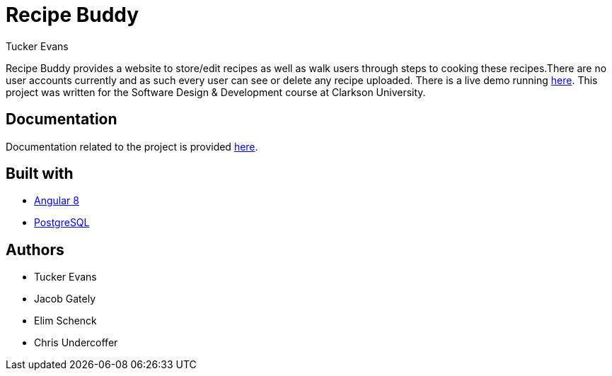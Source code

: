 Recipe Buddy
============
Tucker Evans

Recipe Buddy provides a website to store/edit recipes as well as walk users
through steps to cooking these recipes.There are no user accounts currently and
as such every user can see or delete any recipe uploaded.  There is a live demo
running http://demo.recipebuddy.xyz[here].  This project was written for the
Software Design & Development course at Clarkson University.

Documentation
-------------
Documentation related to the project is provided
http://docs.recipebuddy.xyz[here].

Built with
----------
- https://angular.io/[Angular 8]
- https://www.postgresql.org/[PostgreSQL]

Authors
-------
- Tucker Evans
- Jacob Gately
- Elim Schenck
- Chris Undercoffer
